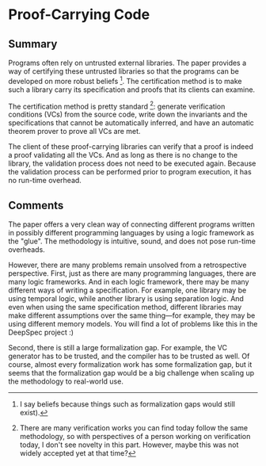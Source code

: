 * Proof-Carrying Code
** Summary
Programs often rely on untrusted external libraries. The paper provides a way of
certifying these untrusted libraries so that the programs can be developed on
more robust beliefs [fn:1]. The certification method is to make such a library
carry its specification and proofs that its clients can examine.

The certification method is pretty standard [fn:2]: generate verification
conditions (VCs) from the source code, write down the invariants and the
specifications that cannot be automatically inferred, and have an automatic
theorem prover to prove all VCs are met.

The client of these proof-carrying libraries can verify that a proof is indeed a
proof validating all the VCs. And as long as there is no change to the library,
the validation process does not need to be executed again. Because the
validation process can be performed prior to program execution, it has no
run-time overhead.

[fn:1] I say beliefs because things such as formalization gaps would still
exist).

[fn:2] There are many verification works you can find today follow the same
methodology, so with perspectives of a person working on verification today, I
don't see novelty in this part. However, maybe this was not widely accepted yet
at that time?

** Comments
The paper offers a very clean way of connecting different programs written in
possibly different programming languages by using a logic framework as the
"glue". The methodology is intuitive, sound, and does not pose run-time
overheads.

However, there are many problems remain unsolved from a retrospective
perspective. First, just as there are many programming languages, there are many
logic frameworks. And in each logic framework, there may be many different ways
of writing a specification. For example, one library may be using temporal
logic, while another library is using separation logic. And even when using the
same specification method, different libraries may make different assumptions
over the same thing---for example, they may be using different memory
models. You will find a lot of problems like this in the DeepSpec project :)

Second, there is still a large formalization gap. For example, the VC generator
has to be trusted, and the compiler has to be trusted as well. Of course, almost
every formalization work has some formalization gap, but it seems that the
formalization gap would be a big challenge when scaling up the methodology to
real-world use.
